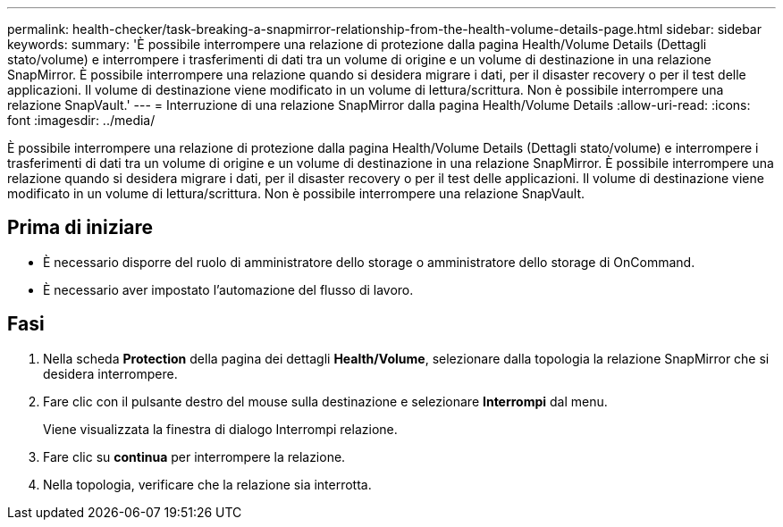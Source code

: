 ---
permalink: health-checker/task-breaking-a-snapmirror-relationship-from-the-health-volume-details-page.html 
sidebar: sidebar 
keywords:  
summary: 'È possibile interrompere una relazione di protezione dalla pagina Health/Volume Details (Dettagli stato/volume) e interrompere i trasferimenti di dati tra un volume di origine e un volume di destinazione in una relazione SnapMirror. È possibile interrompere una relazione quando si desidera migrare i dati, per il disaster recovery o per il test delle applicazioni. Il volume di destinazione viene modificato in un volume di lettura/scrittura. Non è possibile interrompere una relazione SnapVault.' 
---
= Interruzione di una relazione SnapMirror dalla pagina Health/Volume Details
:allow-uri-read: 
:icons: font
:imagesdir: ../media/


[role="lead"]
È possibile interrompere una relazione di protezione dalla pagina Health/Volume Details (Dettagli stato/volume) e interrompere i trasferimenti di dati tra un volume di origine e un volume di destinazione in una relazione SnapMirror. È possibile interrompere una relazione quando si desidera migrare i dati, per il disaster recovery o per il test delle applicazioni. Il volume di destinazione viene modificato in un volume di lettura/scrittura. Non è possibile interrompere una relazione SnapVault.



== Prima di iniziare

* È necessario disporre del ruolo di amministratore dello storage o amministratore dello storage di OnCommand.
* È necessario aver impostato l'automazione del flusso di lavoro.




== Fasi

. Nella scheda *Protection* della pagina dei dettagli *Health/Volume*, selezionare dalla topologia la relazione SnapMirror che si desidera interrompere.
. Fare clic con il pulsante destro del mouse sulla destinazione e selezionare *Interrompi* dal menu.
+
Viene visualizzata la finestra di dialogo Interrompi relazione.

. Fare clic su *continua* per interrompere la relazione.
. Nella topologia, verificare che la relazione sia interrotta.

